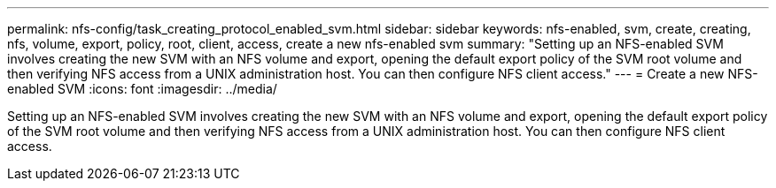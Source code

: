 ---
permalink: nfs-config/task_creating_protocol_enabled_svm.html
sidebar: sidebar
keywords: nfs-enabled, svm, create, creating, nfs, volume, export, policy, root, client, access, create a new nfs-enabled svm
summary: "Setting up an NFS-enabled SVM involves creating the new SVM with an NFS volume and export, opening the default export policy of the SVM root volume and then verifying NFS access from a UNIX administration host. You can then configure NFS client access."
---
= Create a new NFS-enabled SVM
:icons: font
:imagesdir: ../media/

[.lead]
Setting up an NFS-enabled SVM involves creating the new SVM with an NFS volume and export, opening the default export policy of the SVM root volume and then verifying NFS access from a UNIX administration host. You can then configure NFS client access.
